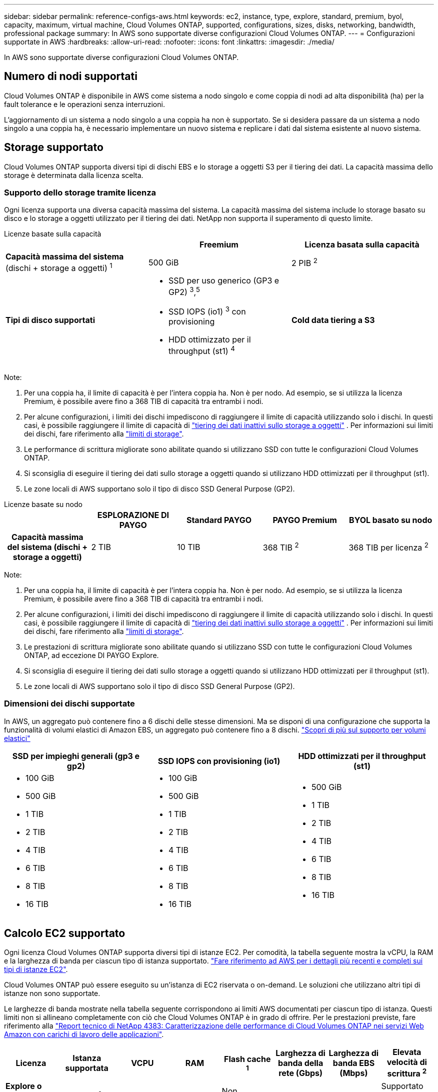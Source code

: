 ---
sidebar: sidebar 
permalink: reference-configs-aws.html 
keywords: ec2, instance, type, explore, standard, premium, byol, capacity, maximum, virtual machine, Cloud Volumes ONTAP, supported, configurations, sizes, disks, networking, bandwidth, professional package 
summary: In AWS sono supportate diverse configurazioni Cloud Volumes ONTAP. 
---
= Configurazioni supportate in AWS
:hardbreaks:
:allow-uri-read: 
:nofooter: 
:icons: font
:linkattrs: 
:imagesdir: ./media/


[role="lead"]
In AWS sono supportate diverse configurazioni Cloud Volumes ONTAP.



== Numero di nodi supportati

Cloud Volumes ONTAP è disponibile in AWS come sistema a nodo singolo e come coppia di nodi ad alta disponibilità (ha) per la fault tolerance e le operazioni senza interruzioni.

L'aggiornamento di un sistema a nodo singolo a una coppia ha non è supportato. Se si desidera passare da un sistema a nodo singolo a una coppia ha, è necessario implementare un nuovo sistema e replicare i dati dal sistema esistente al nuovo sistema.



== Storage supportato

Cloud Volumes ONTAP supporta diversi tipi di dischi EBS e lo storage a oggetti S3 per il tiering dei dati. La capacità massima dello storage è determinata dalla licenza scelta.



=== Supporto dello storage tramite licenza

Ogni licenza supporta una diversa capacità massima del sistema. La capacità massima del sistema include lo storage basato su disco e lo storage a oggetti utilizzato per il tiering dei dati. NetApp non supporta il superamento di questo limite.

[role="tabbed-block"]
====
.Licenze basate sulla capacità
--
[cols="h,d,d"]
|===
|  | Freemium | Licenza basata sulla capacità 


 a| 
*Capacità massima del sistema* (dischi + storage a oggetti) ^1^
| 500 GiB | 2 PIB ^2^ 


 a| 
*Tipi di disco supportati*
 a| 
* SSD per uso generico (GP3 e GP2) ^3^,^5^
* SSD IOPS (io1) ^3^ con provisioning
* HDD ottimizzato per il throughput (st1) ^4^




 a| 
*Cold data tiering a S3*
 a| 
Supportato

|===
Note:

. Per una coppia ha, il limite di capacità è per l'intera coppia ha. Non è per nodo. Ad esempio, se si utilizza la licenza Premium, è possibile avere fino a 368 TIB di capacità tra entrambi i nodi.
. Per alcune configurazioni, i limiti dei dischi impediscono di raggiungere il limite di capacità utilizzando solo i dischi. In questi casi, è possibile raggiungere il limite di capacità di https://docs.netapp.com/us-en/bluexp-cloud-volumes-ontap/concept-data-tiering.html["tiering dei dati inattivi sullo storage a oggetti"^] . Per informazioni sui limiti dei dischi, fare riferimento alla link:reference-limits-aws.html["limiti di storage"].
. Le performance di scrittura migliorate sono abilitate quando si utilizzano SSD con tutte le configurazioni Cloud Volumes ONTAP.
. Si sconsiglia di eseguire il tiering dei dati sullo storage a oggetti quando si utilizzano HDD ottimizzati per il throughput (st1).
. Le zone locali di AWS supportano solo il tipo di disco SSD General Purpose (GP2).


--
.Licenze basate su nodo
--
[cols="h,d,d,d,d"]
|===
|  | ESPLORAZIONE DI PAYGO | Standard PAYGO | PAYGO Premium | BYOL basato su nodo 


| Capacità massima del sistema (dischi + storage a oggetti) | 2 TIB | 10 TIB | 368 TIB ^2^ | 368 TIB per licenza ^2^ 


| Tipi di dischi supportati  a| 
* SSD per uso generico (GP3 e GP2) ^3^,^5^
* SSD IOPS (io1) ^3^ con provisioning
* HDD ottimizzato per il throughput (st1) ^4^




| Tiering dei dati a freddo in S3 | Non supportato 3+| Supportato 
|===
Note:

. Per una coppia ha, il limite di capacità è per l'intera coppia ha. Non è per nodo. Ad esempio, se si utilizza la licenza Premium, è possibile avere fino a 368 TIB di capacità tra entrambi i nodi.
. Per alcune configurazioni, i limiti dei dischi impediscono di raggiungere il limite di capacità utilizzando solo i dischi. In questi casi, è possibile raggiungere il limite di capacità di https://docs.netapp.com/us-en/bluexp-cloud-volumes-ontap/concept-data-tiering.html["tiering dei dati inattivi sullo storage a oggetti"^] . Per informazioni sui limiti dei dischi, fare riferimento alla link:reference-limits-aws.html["limiti di storage"].
. Le prestazioni di scrittura migliorate sono abilitate quando si utilizzano SSD con tutte le configurazioni Cloud Volumes ONTAP, ad eccezione DI PAYGO Explore.
. Si sconsiglia di eseguire il tiering dei dati sullo storage a oggetti quando si utilizzano HDD ottimizzati per il throughput (st1).
. Le zone locali di AWS supportano solo il tipo di disco SSD General Purpose (GP2).


--
====


=== Dimensioni dei dischi supportate

In AWS, un aggregato può contenere fino a 6 dischi delle stesse dimensioni. Ma se disponi di una configurazione che supporta la funzionalità di volumi elastici di Amazon EBS, un aggregato può contenere fino a 8 dischi. https://docs.netapp.com/us-en/bluexp-cloud-volumes-ontap/concept-aws-elastic-volumes.html["Scopri di più sul supporto per volumi elastici"^]

[cols="3*"]
|===
| SSD per impieghi generali (gp3 e gp2) | SSD IOPS con provisioning (io1) | HDD ottimizzati per il throughput (st1) 


 a| 
* 100 GiB
* 500 GiB
* 1 TIB
* 2 TIB
* 4 TIB
* 6 TIB
* 8 TIB
* 16 TIB

 a| 
* 100 GiB
* 500 GiB
* 1 TIB
* 2 TIB
* 4 TIB
* 6 TIB
* 8 TIB
* 16 TIB

 a| 
* 500 GiB
* 1 TIB
* 2 TIB
* 4 TIB
* 6 TIB
* 8 TIB
* 16 TIB


|===


== Calcolo EC2 supportato

Ogni licenza Cloud Volumes ONTAP supporta diversi tipi di istanze EC2. Per comodità, la tabella seguente mostra la vCPU, la RAM e la larghezza di banda per ciascun tipo di istanza supportato. https://aws.amazon.com/ec2/instance-types/["Fare riferimento ad AWS per i dettagli più recenti e completi sui tipi di istanze EC2"^].

Cloud Volumes ONTAP può essere eseguito su un'istanza di EC2 riservata o on-demand. Le soluzioni che utilizzano altri tipi di istanze non sono supportate.

Le larghezze di banda mostrate nella tabella seguente corrispondono ai limiti AWS documentati per ciascun tipo di istanza. Questi limiti non si allineano completamente con ciò che Cloud Volumes ONTAP è in grado di offrire. Per le prestazioni previste, fare riferimento alla https://www.netapp.com/pdf.html?item=/media/9088-tr4383pdf.pdf["Report tecnico di NetApp 4383: Caratterizzazione delle performance di Cloud Volumes ONTAP nei servizi Web Amazon con carichi di lavoro delle applicazioni"^].

[cols="8*"]
|===
| Licenza | Istanza supportata | VCPU | RAM | Flash cache ^1^ | Larghezza di banda della rete (Gbps) | Larghezza di banda EBS (Mbps) | Elevata velocità di scrittura ^2^ 


| *Explore o qualsiasi altra licenza* | m5.xlarge ^6^ | 4 | 16 | Non supportato | Fino a 10 | Fino a 4,750 | Supportato (solo nodo singolo) 


.3+| *Standard o qualsiasi altra licenza* | r5.xlarge ^6^ | 4 | 32 | Non supportato | Fino a 10 | Fino a 4,750 | Supportato (solo nodo singolo) 


| m5a.2xlarge | 8 | 32 | Non supportato | Fino a 10 | Fino a 2,880 | Supportato 


| m5,2xlarge ^6^ | 8 | 32 | Non supportato | Fino a 10 | Fino a 4,750 | Supportato 


.22+| *Premium o qualsiasi altra licenza* | m5n.2xlarge | 8 | 32 | Non supportato | Fino a 25 | Fino a 4,750 | Supportato 


| r5,2xlarge ^6^ | 8 | 64 | Non supportato | Fino a 10 | Fino a 4,750 | Supportato 


| r5d.2xlarge | 8 | 64 | Supportato | Fino a 10 | Fino a 4,750 | Supportato 


| c5d.4xlarge ^6^ | 16 | 32 | Supportato | Fino a 10 | 4.570 | Supportato 


| m5,4xlarge ^6^ | 16 | 64 | Non supportato | Fino a 10 | 4.750 | Supportato 


| m5dn.4xlarge | 16 | 64 | Supportato | Fino a 25 | 4.750 | Supportato 


| m5d.8xlarge | 32 | 128 | Supportato | 10 | 6.800 | Supportato 


| r5.8xlarge | 32 | 256 | Non supportato | 10 | 6.800 | Supportato 


| c5.9xlarge | 36 | 72 | Non supportato | 10 | 9.500 | Supportato 


| c5d.9xlarge | 36 | 72 | Supportato | 10 | 9.500 | Supportato 


| c5n.9xlarge | 36 | 96 | Non supportato | 50 | 9.500 | Supportato 


| c5a.12xlarge | 48 | 96 | Non supportato | 12 | 4.750 | Supportato 


| c5.18xlarge | 64 ^4^ | 144 | Non supportato | 25 | 19.000 | Supportato 


| c5d.18xlarge | 64 ^4^ | 144 | Supportato | 25 | 19.000 | Supportato 


| m5d.12xlarge | 48 | 192 | Supportato | 12 | 9.500 | Supportato 


| m5dn.12xlarge | 48 | 192 | Supportato | 50 | 9.500 | Supportato 


| c5n.18xlarge | 64 ^4^ | 192 | Non supportato | 100 | 19.000 | Supportato 


| m5a.16xlarge | 64 | 256 | Non supportato | 12 | 9.500 | Supportato 


| m5.16xlarge | 64 | 256 | Non supportato | 20 | 13.600 | Supportato 


| r5.12xlarge ^3^ | 48 | 384 | Non supportato | 10 | 9.500 | Supportato 


| m5dn.24xlarge | 64 ^4^ | 384 | Supportato | 100 | 19.000 | Supportato 


| m6id.32xlarge | 64 ^4^ | 512 | Supportato | 50 | 40.000 | Supportato 
|===
. Alcuni tipi di istanze includono lo storage NVMe locale, utilizzato da Cloud Volumes ONTAP come _Flash cache_. Flash cache accelera l'accesso ai dati attraverso il caching intelligente in tempo reale dei dati utente recentemente letti e dei metadati NetApp. È efficace per i carichi di lavoro a lettura intensiva, inclusi database, e-mail e file service. La compressione deve essere disattivata su tutti i volumi per sfruttare i miglioramenti delle performance di Flash cache. https://docs.netapp.com/us-en/bluexp-cloud-volumes-ontap/concept-flash-cache.html["Scopri di più su Flash cache"^].
. Cloud Volumes ONTAP supporta un'elevata velocità di scrittura con la maggior parte dei tipi di istanze quando si utilizza una coppia ha. L'elevata velocità di scrittura è supportata con tutti i tipi di istanza quando si utilizza un sistema a nodo singolo. https://docs.netapp.com/us-en/bluexp-cloud-volumes-ontap/concept-write-speed.html["Scopri di più sulla scelta della velocità di scrittura"^].
. Il tipo di istanza r5.12xlarge presenta un limite noto per la supportabilità. Se un nodo si riavvia inaspettatamente a causa di un panico, il sistema potrebbe non raccogliere i file principali utilizzati per la risoluzione dei problemi e causare il problema. Il cliente accetta i rischi e i termini di supporto limitati e si assume la responsabilità del supporto in caso di questa condizione. Questa limitazione riguarda le coppie ha e ha recentemente implementate, aggiornate dal 9.8. La limitazione non riguarda i sistemi a nodo singolo appena implementati.
. Sebbene questi tipi di istanze EC2 supportino più di 64 vCPU, Cloud Volumes ONTAP supporta solo fino a 64 vCPU.
. Quando si sceglie un tipo di istanza EC2, è possibile specificare se si tratta di un'istanza condivisa o dedicata.
. Le zone locali AWS sono supportate nelle seguenti famiglie di tipi di istanza EC2 con dimensioni da xlarge a 4XLarge: M5, C5, C5d, R5 e R5d. link:https://aws.amazon.com/about-aws/global-infrastructure/localzones/features/?nc=sn&loc=2["Fai riferimento ad AWS per i dettagli più recenti e completi sui tipi di istanze EC2 supportati nelle zone locali"^].
+
L'elevata velocità di scrittura non è supportata con questi tipi di istanze nelle zone locali di AWS.





== Regioni supportate

Per il supporto regionale AWS, vedere https://bluexp.netapp.com/cloud-volumes-global-regions["Cloud Volumes Global Regions"^].
